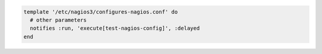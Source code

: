 .. The contents of this file may be included in multiple topics (using the includes directive).
.. The contents of this file should be modified in a way that preserves its ability to appear in multiple topics.

.. To delay running a notification:

.. code-block:: ruby

   template '/etc/nagios3/configures-nagios.conf' do
     # other parameters
     notifies :run, 'execute[test-nagios-config]', :delayed
   end
